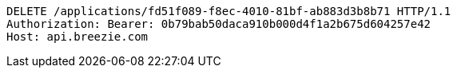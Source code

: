 [source,http,options="nowrap"]
----
DELETE /applications/fd51f089-f8ec-4010-81bf-ab883d3b8b71 HTTP/1.1
Authorization: Bearer: 0b79bab50daca910b000d4f1a2b675d604257e42
Host: api.breezie.com

----